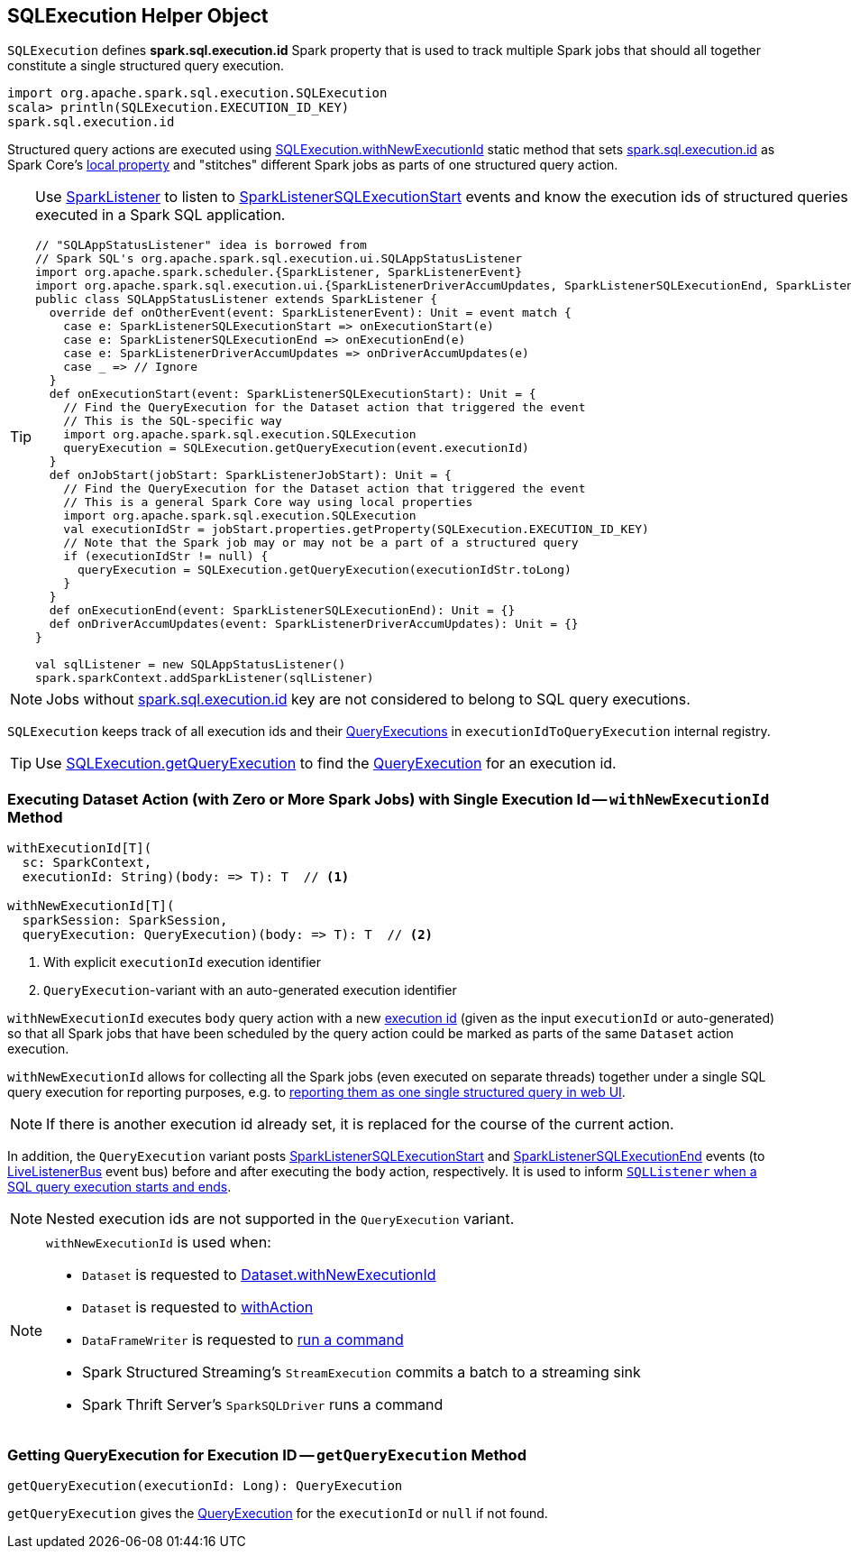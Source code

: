 == [[SQLExecution]] SQLExecution Helper Object

[[EXECUTION_ID_KEY]]
[[spark.sql.execution.id]]
`SQLExecution` defines *spark.sql.execution.id* Spark property that is used to track multiple Spark jobs that should all together constitute a single structured query execution.

[source, scala]
----
import org.apache.spark.sql.execution.SQLExecution
scala> println(SQLExecution.EXECUTION_ID_KEY)
spark.sql.execution.id
----

Structured query actions are executed using <<withNewExecutionId, SQLExecution.withNewExecutionId>> static method that sets <<spark.sql.execution.id, spark.sql.execution.id>> as Spark Core's link:spark-sparkcontext-local-properties.adoc#setLocalProperty[local property] and "stitches" different Spark jobs as parts of one structured query action.

[TIP]
====
Use link:spark-SparkListener.adoc#onOtherEvent[SparkListener] to listen to link:spark-sql-SQLListener.adoc#SparkListenerSQLExecutionStart[SparkListenerSQLExecutionStart] events and know the execution ids of structured queries that have been executed in a Spark SQL application.

[source, scala]
----
// "SQLAppStatusListener" idea is borrowed from
// Spark SQL's org.apache.spark.sql.execution.ui.SQLAppStatusListener
import org.apache.spark.scheduler.{SparkListener, SparkListenerEvent}
import org.apache.spark.sql.execution.ui.{SparkListenerDriverAccumUpdates, SparkListenerSQLExecutionEnd, SparkListenerSQLExecutionStart}
public class SQLAppStatusListener extends SparkListener {
  override def onOtherEvent(event: SparkListenerEvent): Unit = event match {
    case e: SparkListenerSQLExecutionStart => onExecutionStart(e)
    case e: SparkListenerSQLExecutionEnd => onExecutionEnd(e)
    case e: SparkListenerDriverAccumUpdates => onDriverAccumUpdates(e)
    case _ => // Ignore
  }
  def onExecutionStart(event: SparkListenerSQLExecutionStart): Unit = {
    // Find the QueryExecution for the Dataset action that triggered the event
    // This is the SQL-specific way
    import org.apache.spark.sql.execution.SQLExecution
    queryExecution = SQLExecution.getQueryExecution(event.executionId)
  }
  def onJobStart(jobStart: SparkListenerJobStart): Unit = {
    // Find the QueryExecution for the Dataset action that triggered the event
    // This is a general Spark Core way using local properties
    import org.apache.spark.sql.execution.SQLExecution
    val executionIdStr = jobStart.properties.getProperty(SQLExecution.EXECUTION_ID_KEY)
    // Note that the Spark job may or may not be a part of a structured query
    if (executionIdStr != null) {
      queryExecution = SQLExecution.getQueryExecution(executionIdStr.toLong)
    }
  }
  def onExecutionEnd(event: SparkListenerSQLExecutionEnd): Unit = {}
  def onDriverAccumUpdates(event: SparkListenerDriverAccumUpdates): Unit = {}
}

val sqlListener = new SQLAppStatusListener()
spark.sparkContext.addSparkListener(sqlListener)
----
====

NOTE: Jobs without <<spark.sql.execution.id, spark.sql.execution.id>> key are not considered to belong to SQL query executions.

[[executionIdToQueryExecution]]
`SQLExecution` keeps track of all execution ids and their link:spark-sql-QueryExecution.adoc[QueryExecutions] in `executionIdToQueryExecution` internal registry.

TIP: Use <<getQueryExecution, SQLExecution.getQueryExecution>> to find the link:spark-sql-QueryExecution.adoc[QueryExecution] for an execution id.

=== [[withNewExecutionId]] Executing Dataset Action (with Zero or More Spark Jobs) with Single Execution Id -- `withNewExecutionId` Method

[source, scala]
----
withExecutionId[T](
  sc: SparkContext,
  executionId: String)(body: => T): T  // <1>

withNewExecutionId[T](
  sparkSession: SparkSession,
  queryExecution: QueryExecution)(body: => T): T  // <2>
----
<1> With explicit `executionId` execution identifier
<2> ``QueryExecution``-variant with an auto-generated execution identifier

`withNewExecutionId` executes `body` query action with a new <<spark.sql.execution.id, execution id>> (given as the input `executionId` or auto-generated) so that all Spark jobs that have been scheduled by the query action could be marked as parts of the same `Dataset` action execution.

`withNewExecutionId` allows for collecting all the Spark jobs (even executed on separate threads) together under a single SQL query execution for reporting purposes, e.g. to link:spark-sql-webui.adoc[reporting them as one single structured query in web UI].

NOTE: If there is another execution id already set, it is replaced for the course of the current action.

In addition, the `QueryExecution` variant posts link:spark-sql-SQLListener.adoc#SparkListenerSQLExecutionStart[SparkListenerSQLExecutionStart] and link:spark-sql-SQLListener.adoc#SparkListenerSQLExecutionEnd[SparkListenerSQLExecutionEnd] events (to link:spark-LiveListenerBus.adoc[LiveListenerBus] event bus) before and after executing the `body` action, respectively. It is used to inform link:spark-sql-SQLListener.adoc#onOtherEvent[`SQLListener` when a SQL query execution starts and ends].

NOTE: Nested execution ids are not supported in the `QueryExecution` variant.

[NOTE]
====
`withNewExecutionId` is used when:

* `Dataset` is requested to link:spark-sql-Dataset.adoc#withNewExecutionId[Dataset.withNewExecutionId]
* `Dataset` is requested to link:spark-sql-Dataset.adoc#withAction[withAction]

* `DataFrameWriter` is requested to link:spark-sql-DataFrameWriter.adoc#runCommand[run a command]

* Spark Structured Streaming's `StreamExecution` commits a batch to a streaming sink

* Spark Thrift Server's `SparkSQLDriver` runs a command
====

=== [[getQueryExecution]] Getting QueryExecution for Execution ID -- `getQueryExecution` Method

[source, scala]
----
getQueryExecution(executionId: Long): QueryExecution
----

`getQueryExecution` gives the link:spark-sql-QueryExecution.adoc[QueryExecution] for the `executionId` or `null` if not found.

